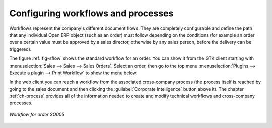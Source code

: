 .. index::
   single: workflow
   single: process

Configuring workflows and processes
===================================

Workflows represent the company's different document flows. They are completely configurable and
define the path that any individual Open ERP object (such as an order) must follow depending on the conditions
(for example an order over a certain value must be approved by a sales director, otherwise by any
sales person, before the delivery can be triggered).

The figure :ref:`fig-sflow` shows the standard workflow for an order. You can show it from the GTK client
starting with :menuselection:`Sales --> Sales --> Sales Orders`. Select an
order, then go to the top menu :menuselection:`Plugins --> Execute a plugin --> Print Workflow` to
show the menu below. 

In the web client you can reach a workflow from the associated cross-company process
(the process itself is reached by going to the sales document and then clicking the 
:guilabel:`Corporate Intelligence` button above it). 
The chapter :ref:`ch-process` provides all of the information
needed to create and modify technical workflows and cross-company processes.

.. _fig-sflow:

.. figure::  images/sales_workflow.png
   :scale: 50
   :align: center

   *Workflow for order SO005*

.. Copyright © Open Object Press. All rights reserved.

.. You may take electronic copy of this publication and distribute it if you don't
.. change the content. You can also print a copy to be read by yourself only.

.. We have contracts with different publishers in different countries to sell and
.. distribute paper or electronic based versions of this book (translated or not)
.. in bookstores. This helps to distribute and promote the Open ERP product. It
.. also helps us to create incentives to pay contributors and authors using author
.. rights of these sales.

.. Due to this, grants to translate, modify or sell this book are strictly
.. forbidden, unless Tiny SPRL (representing Open Object Press) gives you a
.. written authorisation for this.

.. Many of the designations used by manufacturers and suppliers to distinguish their
.. products are claimed as trademarks. Where those designations appear in this book,
.. and Open Object Press was aware of a trademark claim, the designations have been
.. printed in initial capitals.

.. While every precaution has been taken in the preparation of this book, the publisher
.. and the authors assume no responsibility for errors or omissions, or for damages
.. resulting from the use of the information contained herein.

.. Published by Open Object Press, Grand Rosière, Belgium
